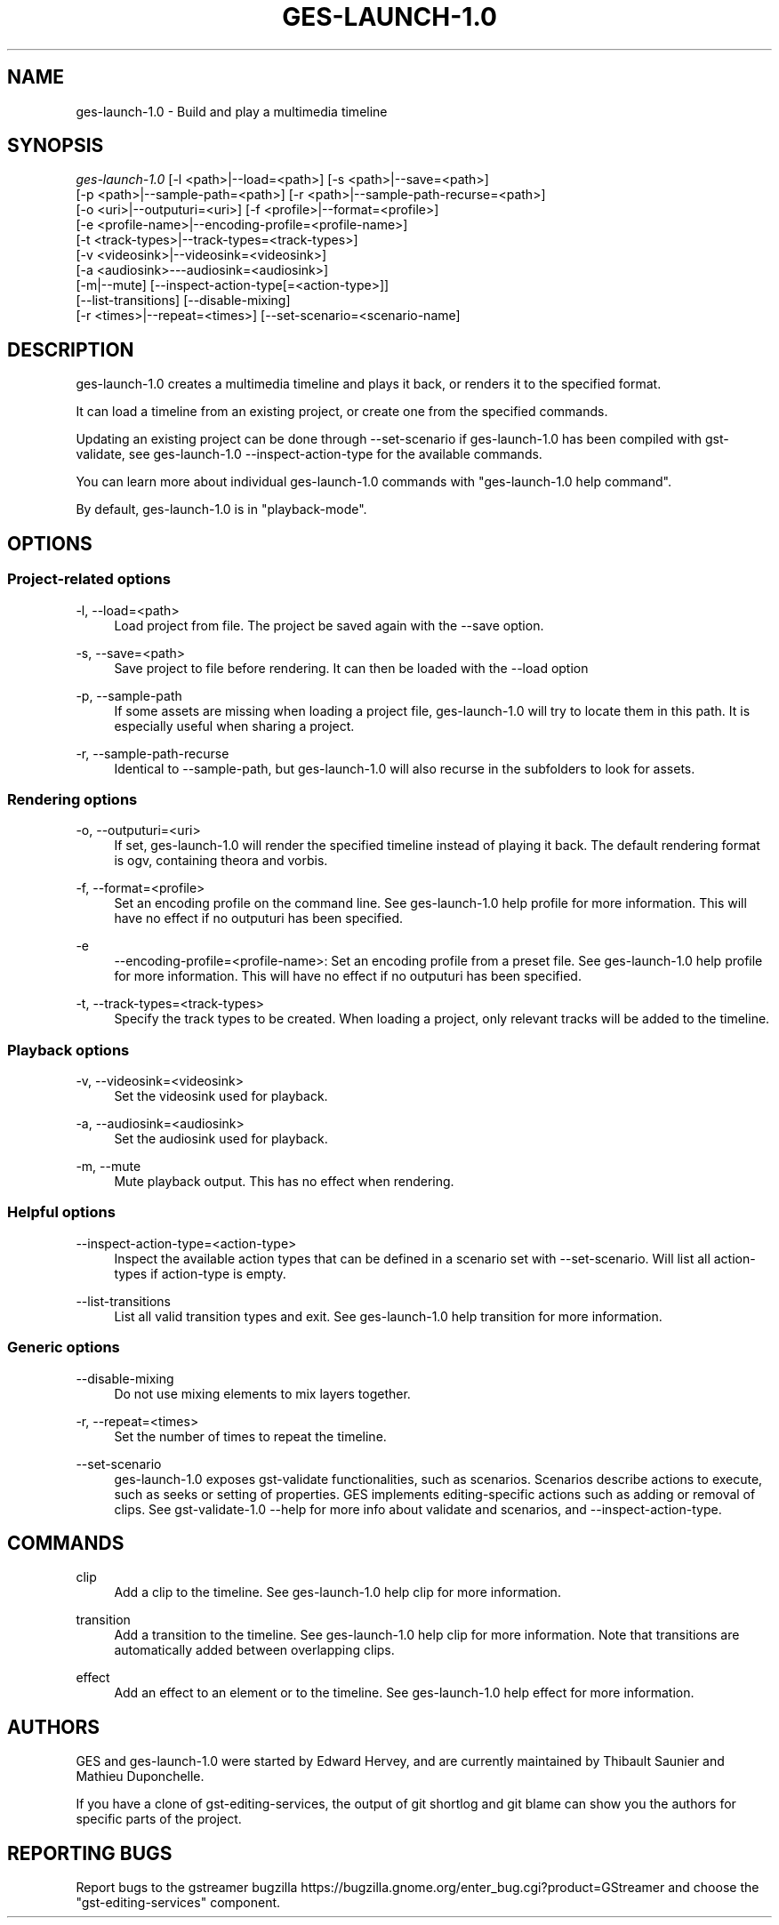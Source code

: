 '\" t
.\"     Title: ges-launch-1.0
.\"    Author: [see the "AUTHORS" section]
.\" Generator: DocBook XSL Stylesheets v1.78.1 <http://docbook.sf.net/>
.\"      Date: 09/15/2015
.\"    Manual: \ \&
.\"    Source: \ \&
.\"  Language: English
.\"
.TH "GES\-LAUNCH\-1\&.0" "1" "09/15/2015" "\ \&" "\ \&"
.\" -----------------------------------------------------------------
.\" * Define some portability stuff
.\" -----------------------------------------------------------------
.\" ~~~~~~~~~~~~~~~~~~~~~~~~~~~~~~~~~~~~~~~~~~~~~~~~~~~~~~~~~~~~~~~~~
.\" http://bugs.debian.org/507673
.\" http://lists.gnu.org/archive/html/groff/2009-02/msg00013.html
.\" ~~~~~~~~~~~~~~~~~~~~~~~~~~~~~~~~~~~~~~~~~~~~~~~~~~~~~~~~~~~~~~~~~
.ie \n(.g .ds Aq \(aq
.el       .ds Aq '
.\" -----------------------------------------------------------------
.\" * set default formatting
.\" -----------------------------------------------------------------
.\" disable hyphenation
.nh
.\" disable justification (adjust text to left margin only)
.ad l
.\" -----------------------------------------------------------------
.\" * MAIN CONTENT STARTS HERE *
.\" -----------------------------------------------------------------
.SH "NAME"
ges-launch-1.0 \- Build and play a multimedia timeline
.SH "SYNOPSIS"
.sp
.nf
\fIges\-launch\-1\&.0\fR  [\-l <path>|\-\-load=<path>] [\-s <path>|\-\-save=<path>]
                [\-p <path>|\-\-sample\-path=<path>] [\-r <path>|\-\-sample\-path\-recurse=<path>]
                [\-o <uri>|\-\-outputuri=<uri>] [\-f <profile>|\-\-format=<profile>]
                [\-e <profile\-name>|\-\-encoding\-profile=<profile\-name>]
                [\-t <track\-types>|\-\-track\-types=<track\-types>]
                [\-v <videosink>|\-\-videosink=<videosink>]
                [\-a <audiosink>\-\-\-audiosink=<audiosink>]
                [\-m|\-\-mute] [\-\-inspect\-action\-type[=<action\-type>]]
                [\-\-list\-transitions] [\-\-disable\-mixing]
                [\-r <times>|\-\-repeat=<times>] [\-\-set\-scenario=<scenario\-name]
.fi
.SH "DESCRIPTION"
.sp
ges\-launch\-1\&.0 creates a multimedia timeline and plays it back, or renders it to the specified format\&.
.sp
It can load a timeline from an existing project, or create one from the specified commands\&.
.sp
Updating an existing project can be done through \-\-set\-scenario if ges\-launch\-1\&.0 has been compiled with gst\-validate, see ges\-launch\-1\&.0 \-\-inspect\-action\-type for the available commands\&.
.sp
You can learn more about individual ges\-launch\-1\&.0 commands with "ges\-launch\-1\&.0 help command"\&.
.sp
By default, ges\-launch\-1\&.0 is in "playback\-mode"\&.
.SH "OPTIONS"
.SS "Project\-related options"
.PP
\-l, \-\-load=<path>
.RS 4
Load project from file\&. The project be saved again with the \-\-save option\&.
.RE
.PP
\-s, \-\-save=<path>
.RS 4
Save project to file before rendering\&. It can then be loaded with the \-\-load option
.RE
.PP
\-p, \-\-sample\-path
.RS 4
If some assets are missing when loading a project file, ges\-launch\-1\&.0 will try to locate them in this path\&. It is especially useful when sharing a project\&.
.RE
.PP
\-r, \-\-sample\-path\-recurse
.RS 4
Identical to \-\-sample\-path, but ges\-launch\-1\&.0 will also recurse in the subfolders to look for assets\&.
.RE
.SS "Rendering options"
.PP
\-o, \-\-outputuri=<uri>
.RS 4
If set, ges\-launch\-1\&.0 will render the specified timeline instead of playing it back\&. The default rendering format is ogv, containing theora and vorbis\&.
.RE
.PP
\-f, \-\-format=<profile>
.RS 4
Set an encoding profile on the command line\&. See ges\-launch\-1\&.0 help profile for more information\&. This will have no effect if no outputuri has been specified\&.
.RE
.PP
\-e
.RS 4
\-\-encoding\-profile=<profile\-name>: Set an encoding profile from a preset file\&. See ges\-launch\-1\&.0 help profile for more information\&. This will have no effect if no outputuri has been specified\&.
.RE
.PP
\-t, \-\-track\-types=<track\-types>
.RS 4
Specify the track types to be created\&. When loading a project, only relevant tracks will be added to the timeline\&.
.RE
.SS "Playback options"
.PP
\-v, \-\-videosink=<videosink>
.RS 4
Set the videosink used for playback\&.
.RE
.PP
\-a, \-\-audiosink=<audiosink>
.RS 4
Set the audiosink used for playback\&.
.RE
.PP
\-m, \-\-mute
.RS 4
Mute playback output\&. This has no effect when rendering\&.
.RE
.SS "Helpful options"
.PP
\-\-inspect\-action\-type=<action\-type>
.RS 4
Inspect the available action types that can be defined in a scenario set with \-\-set\-scenario\&. Will list all action\-types if action\-type is empty\&.
.RE
.PP
\-\-list\-transitions
.RS 4
List all valid transition types and exit\&. See ges\-launch\-1\&.0 help transition for more information\&.
.RE
.SS "Generic options"
.PP
\-\-disable\-mixing
.RS 4
Do not use mixing elements to mix layers together\&.
.RE
.PP
\-r, \-\-repeat=<times>
.RS 4
Set the number of times to repeat the timeline\&.
.RE
.PP
\-\-set\-scenario
.RS 4
ges\-launch\-1\&.0 exposes gst\-validate functionalities, such as scenarios\&. Scenarios describe actions to execute, such as seeks or setting of properties\&. GES implements editing\-specific actions such as adding or removal of clips\&. See gst\-validate\-1\&.0 \-\-help for more info about validate and scenarios, and \-\-inspect\-action\-type\&.
.RE
.SH "COMMANDS"
.PP
clip
.RS 4
Add a clip to the timeline\&. See ges\-launch\-1\&.0 help clip for more information\&.
.RE
.PP
transition
.RS 4
Add a transition to the timeline\&. See ges\-launch\-1\&.0 help clip for more information\&. Note that transitions are automatically added between overlapping clips\&.
.RE
.PP
effect
.RS 4
Add an effect to an element or to the timeline\&. See ges\-launch\-1\&.0 help effect for more information\&.
.RE
.SH "AUTHORS"
.sp
GES and ges\-launch\-1\&.0 were started by Edward Hervey, and are currently maintained by Thibault Saunier and Mathieu Duponchelle\&.
.sp
If you have a clone of gst\-editing\-services, the output of git shortlog and git blame can show you the authors for specific parts of the project\&.
.SH "REPORTING BUGS"
.sp
Report bugs to the gstreamer bugzilla https://bugzilla\&.gnome\&.org/enter_bug\&.cgi?product=GStreamer and choose the "gst\-editing\-services" component\&.
